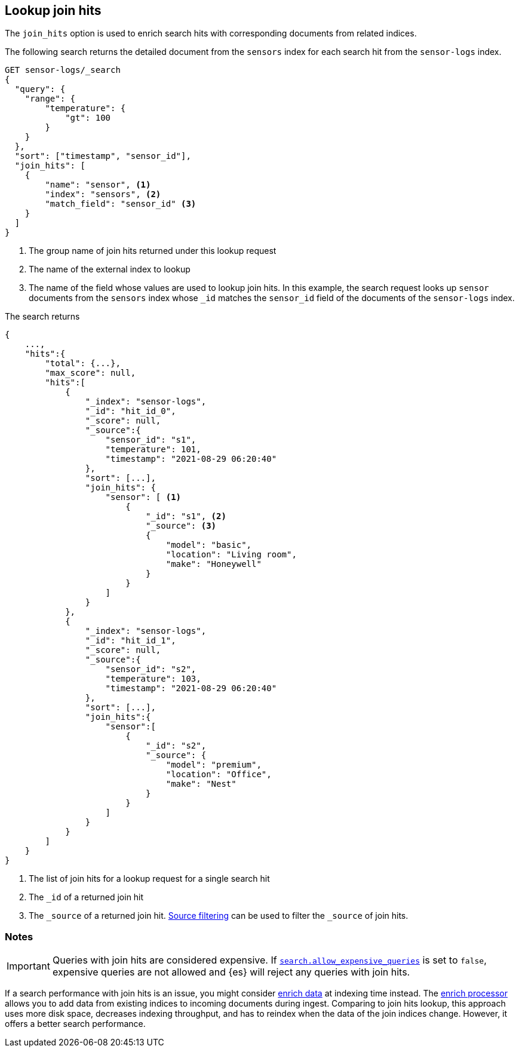 [[lookup-join-hits]]
== Lookup join hits

The `join_hits` option is used to enrich search hits with corresponding
documents from related indices.

The following search returns the detailed document from the `sensors`
index for each search hit from the `sensor-logs` index.

[source,console]
----
GET sensor-logs/_search
{
  "query": {
    "range": {
        "temperature": {
            "gt": 100
        }
    }
  },
  "sort": ["timestamp", "sensor_id"],
  "join_hits": [
    {
        "name": "sensor", <1>
        "index": "sensors", <2>
        "match_field": "sensor_id" <3>
    }
  ]
}
----
// TEST[setup:join_hits]


<1> The group name of join hits returned under this lookup request

<2> The name of the external index to lookup

<3> The name of the field whose values are used to lookup join hits.
In this example, the search request looks up `sensor` documents from
the `sensors` index whose `_id` matches the `sensor_id` field of the
documents of the `sensor-logs` index.

The search returns

[source,console-response]
--------------------------------------------------
{
    ...,
    "hits":{
        "total": {...},
        "max_score": null,
        "hits":[
            {
                "_index": "sensor-logs",
                "_id": "hit_id_0",
                "_score": null,
                "_source":{
                    "sensor_id": "s1",
                    "temperature": 101,
                    "timestamp": "2021-08-29 06:20:40"
                },
                "sort": [...],
                "join_hits": {
                    "sensor": [ <1>
                        {
                            "_id": "s1", <2>
                            "_source": <3>
                            {
                                "model": "basic",
                                "location": "Living room",
                                "make": "Honeywell"
                            }
                        }
                    ]
                }
            },
            {
                "_index": "sensor-logs",
                "_id": "hit_id_1",
                "_score": null,
                "_source":{
                    "sensor_id": "s2",
                    "temperature": 103,
                    "timestamp": "2021-08-29 06:20:40"
                },
                "sort": [...],
                "join_hits":{
                    "sensor":[
                        {
                            "_id": "s2",
                            "_source": {
                                "model": "premium",
                                "location": "Office",
                                "make": "Nest"
                            }
                        }
                    ]
                }
            }
        ]
    }
}
--------------------------------------------------
// TESTRESPONSE[s/: \[\.\.\.\]/: $body.$_path/]
// TESTRESPONSE[s/: \{\.\.\.\}/: $body.$_path/]
// TESTRESPONSE[s/\.\.\./"timed_out": false, "took": $body.took, "_shards": $body._shards/]
// TESTRESPONSE[s/"_id": "hit_id_0"/"_id": "$body.hits.hits.0._id"/]
// TESTRESPONSE[s/"_id": "hit_id_1"/"_id": "$body.hits.hits.1._id"/]

<1> The list of join hits for a lookup request for a single search hit

<2> The `_id` of a returned join hit

<3> The `_source` of a returned join hit. <<request-body-search-source-filtering,Source filtering>>
can be used to filter the `_source` of join hits.


[discrete]
[[join-hits-notes]]
=== Notes

IMPORTANT: Queries with join hits are considered expensive. If
<<query-dsl-allow-expensive-queries,`search.allow_expensive_queries`>>
is set to `false`, expensive queries are not allowed and {es} will
reject any queries with join hits.

If a search performance with join hits is an issue, you might consider
<<ingest-enriching-data,enrich data>> at indexing time instead.
The <<enrich-processor,enrich processor>> allows you to add data from existing
indices to incoming documents during ingest. Comparing to join hits lookup, this
approach uses more disk space, decreases indexing throughput, and has to reindex
when the data of the join indices change. However, it offers a better search
performance.
